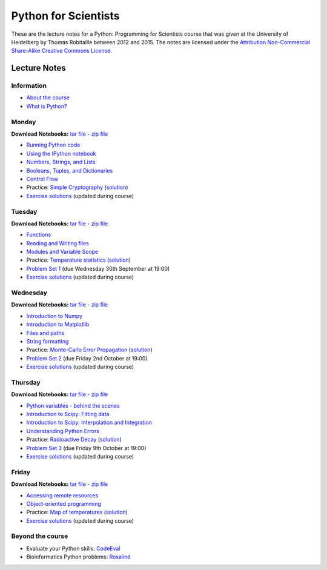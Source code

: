 Python for Scientists
=====================

These are the lecture notes for a Python: Programming for Scientists
course that was given at the University of Heidelberg by Thomas
Robitaille between 2012 and 2015. The notes are licensed under the
`Attribution Non-Commercial Share-Alike Creative Commons License
<http://creativecommons.org/licenses/by-nc-sa/3.0/>`_.

Lecture Notes
-------------

Information
^^^^^^^^^^^

* `About the course <_static/00.%20About%20the%20course.html>`_
* `What is Python? <_static/01.%20What%20is%20Python.html>`_

Monday
^^^^^^

**Download Notebooks:** `tar file <_static/py4sci_mon.tgz>`__ - `zip file <_static/py4sci_mon.zip>`__

* `Running Python code <_static/02.%20How%20to%20run%20Python%20code.html>`_
* `Using the IPython notebook <_static/03.%20Using%20the%20IPython%20notebook.html>`_
* `Numbers, Strings, and Lists <_static/04.%20Numbers%2C%20String%2C%20and%20Lists.html>`_
* `Booleans, Tuples, and Dictionaries <_static/05.%20Booleans%2C%20Tuples%2C%20and%2C%20Dictionaries.html>`_
* `Control Flow <_static/06.%20Control%20Flow.html>`_

* Practice: `Simple Cryptography <_static/Practice%20Problem%20-%20Cryptography.html>`_ (`solution <_static/Practice%20Problem%20-%20Cryptography%20-%20Sample%20Solution.html>`__)

* `Exercise solutions <_static/Monday%20Exercise%20Solutions.html>`__ (updated during course)

Tuesday
^^^^^^^

**Download Notebooks:** `tar file <_static/py4sci_tue.tgz>`__ - `zip file <_static/py4sci_tue.zip>`__

* `Functions <_static/07.%20Functions.html>`_
* `Reading and Writing files <_static/08.%20Reading%20and%20writing%20files.html>`_
* `Modules and Variable Scope <_static/09.%20Modules%20and%20Variable%20Scope.html>`_

* Practice: `Temperature statistics <_static/Practice%20Problem%20-%20Temperatures.html>`_ (`solution <_static/Practice%20Problem%20-%20Temperatures%20-%20Sample%20Solution.html>`__)

* `Problem Set 1 <_static/Problem%20Set%201.html>`_ (due Wednesday 30th September at 19:00)

* `Exercise solutions <_static/Tuesday%20Exercise%20Solutions.html>`__ (updated during course)

Wednesday
^^^^^^^^^

**Download Notebooks:** `tar file <_static/py4sci_wed.tgz>`__ - `zip file <_static/py4sci_wed.zip>`__

* `Introduction to Numpy <_static/10.%20Introduction%20to%20Numpy.html>`_
* `Introduction to Matplotlib <_static/11.%20Introduction%20to%20Matplotlib.html>`_
* `Files and paths <_static/12.%20Files%20and%20paths.html>`_
* `String formatting <_static/13.%20String%20Formatting.html>`_

* Practice: `Monte-Carlo Error Propagation <_static/Practice%20Problem%20-%20Monte-Carlo%20Error%20Propagation.html>`_ (`solution <_static/Practice%20Problem%20-%20Monte-Carlo%20Error%20Propagation%20-%20Sample%20Solution.html>`__)

* `Problem Set 2 <_static/Problem%20Set%202.html>`_ (due Friday 2nd October at 19:00)

* `Exercise solutions <_static/Wednesday%20Exercise%20Solutions.html>`__ (updated during course)


Thursday
^^^^^^^^

**Download Notebooks:** `tar file <_static/py4sci_thu.tgz>`__ - `zip file <_static/py4sci_thu.zip>`__

* `Python variables - behind the scenes <_static/14.%20Python%20variables%20-%20benind%20the%20scenes.html>`_
* `Introduction to Scipy: Fitting data <_static/15.%20Fitting%20models%20to%20data.html>`_
* `Introduction to Scipy: Interpolation and Integration <_static/16.%20Interpolation%20and%20Integration.html>`_
* `Understanding Python Errors <_static/17.%20Understanding%20Python%20errors.html>`_

* Practice: `Radioactive Decay <_static/Practice%20Problem%20-%20Radioactive%20Decay.html>`_ (`solution <_static/Practice%20Problem%20-%20Radioactive%20Decay%20-%20Sample%20Solution.html>`__)

* `Problem Set 3 <_static/Problem%20Set%203.html>`_ (due Friday 9th October at 19:00)

* `Exercise solutions <_static/Thursday%20Exercise%20Solutions.html>`__ (updated during course)


Friday
^^^^^^

**Download Notebooks:** `tar file <_static/py4sci_fri.tgz>`__ - `zip file <_static/py4sci_fri.zip>`__

* `Accessing remote resources <_static/18.%20Accessing%20remote%20resources.html>`_
* `Object-oriented programming <_static/19.%20Object-oriented%20programming.html>`_

* Practice: `Map of temperatures <_static/Practice%20Problem%20-%20Map%20of%20temperatures%20over%20Germany.html>`_ (`solution <_static/Practice%20Problem%20-%20Map%20of%20Temperatures%20over%20Germany%20-%20Sample%20Solution.html>`__)

* `Exercise solutions <_static/Friday%20Exercise%20Solutions.html>`__ (updated during course)

Beyond the course
^^^^^^^^^^^^^^^^^

* Evaluate your Python skills: `CodeEval <https://www.codeeval.com/>`_
* Bioinformatics Python problems: `Rosalind <http://rosalind.info/problems/locations/>`_
